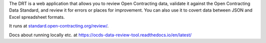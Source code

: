 
The DRT is a web application that allows you to review Open Contracting data, validate it against the Open Contracting Data Standard, and review it for errors or places for improvement. You can also use it to covert data between JSON and Excel spreadsheet formats.

It runs at `standard.open-contracting.org/review/ <https://standard.open-contracting.org/review/>`_.

Docs about running locally etc. at https://ocds-data-review-tool.readthedocs.io/en/latest/
